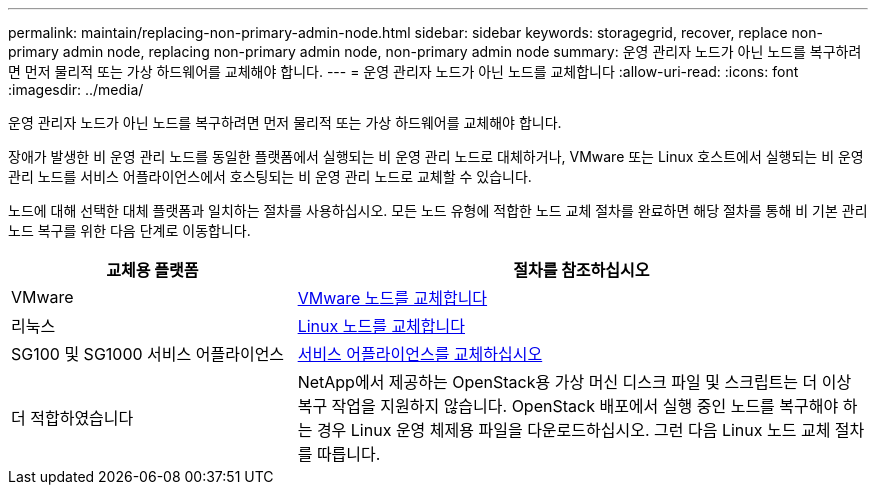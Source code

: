 ---
permalink: maintain/replacing-non-primary-admin-node.html 
sidebar: sidebar 
keywords: storagegrid, recover, replace non-primary admin node, replacing non-primary admin node, non-primary admin node 
summary: 운영 관리자 노드가 아닌 노드를 복구하려면 먼저 물리적 또는 가상 하드웨어를 교체해야 합니다. 
---
= 운영 관리자 노드가 아닌 노드를 교체합니다
:allow-uri-read: 
:icons: font
:imagesdir: ../media/


[role="lead"]
운영 관리자 노드가 아닌 노드를 복구하려면 먼저 물리적 또는 가상 하드웨어를 교체해야 합니다.

장애가 발생한 비 운영 관리 노드를 동일한 플랫폼에서 실행되는 비 운영 관리 노드로 대체하거나, VMware 또는 Linux 호스트에서 실행되는 비 운영 관리 노드를 서비스 어플라이언스에서 호스팅되는 비 운영 관리 노드로 교체할 수 있습니다.

노드에 대해 선택한 대체 플랫폼과 일치하는 절차를 사용하십시오. 모든 노드 유형에 적합한 노드 교체 절차를 완료하면 해당 절차를 통해 비 기본 관리 노드 복구를 위한 다음 단계로 이동합니다.

[cols="1a,2a"]
|===
| 교체용 플랫폼 | 절차를 참조하십시오 


 a| 
VMware
 a| 
xref:all-node-types-replacing-vmware-node.adoc[VMware 노드를 교체합니다]



 a| 
리눅스
 a| 
xref:all-node-types-replacing-linux-node.adoc[Linux 노드를 교체합니다]



 a| 
SG100 및 SG1000 서비스 어플라이언스
 a| 
xref:replacing-failed-node-with-services-appliance.adoc[서비스 어플라이언스를 교체하십시오]



 a| 
더 적합하였습니다
 a| 
NetApp에서 제공하는 OpenStack용 가상 머신 디스크 파일 및 스크립트는 더 이상 복구 작업을 지원하지 않습니다. OpenStack 배포에서 실행 중인 노드를 복구해야 하는 경우 Linux 운영 체제용 파일을 다운로드하십시오. 그런 다음 Linux 노드 교체 절차를 따릅니다.

|===
